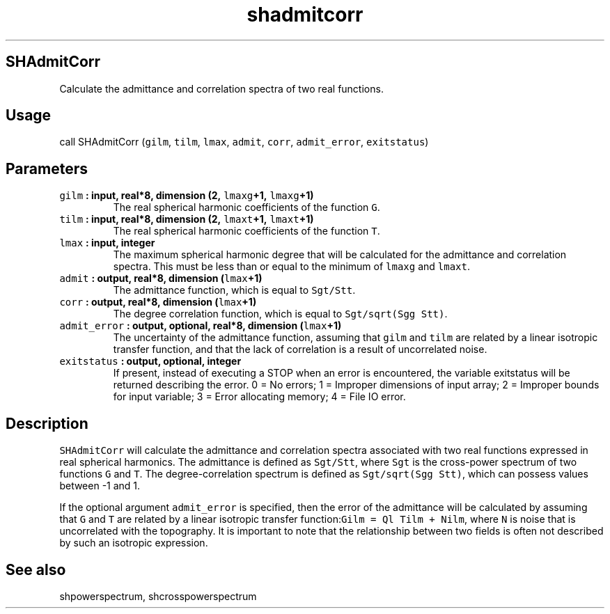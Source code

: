 .\" Automatically generated by Pandoc 2.2.3
.\"
.TH "shadmitcorr" "1" "2018\-05\-20" "Fortran 95" "SHTOOLS 4.3"
.hy
.SH SHAdmitCorr
.PP
Calculate the admittance and correlation spectra of two real functions.
.SH Usage
.PP
call SHAdmitCorr (\f[C]gilm\f[], \f[C]tilm\f[], \f[C]lmax\f[],
\f[C]admit\f[], \f[C]corr\f[], \f[C]admit_error\f[],
\f[C]exitstatus\f[])
.SH Parameters
.TP
.B \f[C]gilm\f[] : input, real*8, dimension (2, \f[C]lmaxg\f[]+1, \f[C]lmaxg\f[]+1)
The real spherical harmonic coefficients of the function \f[C]G\f[].
.RS
.RE
.TP
.B \f[C]tilm\f[] : input, real*8, dimension (2, \f[C]lmaxt\f[]+1, \f[C]lmaxt\f[]+1)
The real spherical harmonic coefficients of the function \f[C]T\f[].
.RS
.RE
.TP
.B \f[C]lmax\f[] : input, integer
The maximum spherical harmonic degree that will be calculated for the
admittance and correlation spectra.
This must be less than or equal to the minimum of \f[C]lmaxg\f[] and
\f[C]lmaxt\f[].
.RS
.RE
.TP
.B \f[C]admit\f[] : output, real*8, dimension (\f[C]lmax\f[]+1)
The admittance function, which is equal to \f[C]Sgt/Stt\f[].
.RS
.RE
.TP
.B \f[C]corr\f[] : output, real*8, dimension (\f[C]lmax\f[]+1)
The degree correlation function, which is equal to
\f[C]Sgt/sqrt(Sgg\ Stt)\f[].
.RS
.RE
.TP
.B \f[C]admit_error\f[] : output, optional, real*8, dimension (\f[C]lmax\f[]+1)
The uncertainty of the admittance function, assuming that \f[C]gilm\f[]
and \f[C]tilm\f[] are related by a linear isotropic transfer function,
and that the lack of correlation is a result of uncorrelated noise.
.RS
.RE
.TP
.B \f[C]exitstatus\f[] : output, optional, integer
If present, instead of executing a STOP when an error is encountered,
the variable exitstatus will be returned describing the error.
0 = No errors; 1 = Improper dimensions of input array; 2 = Improper
bounds for input variable; 3 = Error allocating memory; 4 = File IO
error.
.RS
.RE
.SH Description
.PP
\f[C]SHAdmitCorr\f[] will calculate the admittance and correlation
spectra associated with two real functions expressed in real spherical
harmonics.
The admittance is defined as \f[C]Sgt/Stt\f[], where \f[C]Sgt\f[] is the
cross\-power spectrum of two functions \f[C]G\f[] and \f[C]T\f[].
The degree\-correlation spectrum is defined as
\f[C]Sgt/sqrt(Sgg\ Stt)\f[], which can possess values between \-1 and 1.
.PP
If the optional argument \f[C]admit_error\f[] is specified, then the
error of the admittance will be calculated by assuming that \f[C]G\f[]
and \f[C]T\f[] are related by a linear isotropic transfer
function:\f[C]Gilm\ =\ Ql\ Tilm\ +\ Nilm\f[], where \f[C]N\f[] is noise
that is uncorrelated with the topography.
It is important to note that the relationship between two fields is
often not described by such an isotropic expression.
.SH See also
.PP
shpowerspectrum, shcrosspowerspectrum
